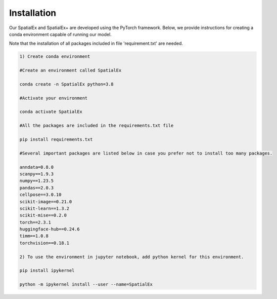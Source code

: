 .. SpatialGlue documentation master file, created by
   sphinx-quickstart on Thu Sep 16 19:43:51 2021.
   You can adapt this file completely to your liking, but it should at least
   contain the root `toctree` directive.

Installation
============

Our SpatialEx and SpatialEx+ are developed using the PyTorch framework. Below, we provide instructions for creating a conda environment capable of running our model.

Note that the installation of all packages included in file 'requirement.txt' are needed.

.. code-block:: python

   1) Create conda environment
   
   #Create an environment called SpatialEx

   conda create -n SpatialEx python=3.8

   #Activate your environment

   conda activate SpatialEx

   #All the packages are included in the requirements.txt file

   pip install requirements.txt

   #Several important packages are listed below in case you prefer not to install too many packages.

   anndata=0.8.0
   scanpy==1.9.3
   numpy==1.23.5
   pandas==2.0.3
   cellpose==3.0.10
   scikit-image==0.21.0
   scikit-learn==1.3.2
   scikit-mise==0.2.0
   torch==2.3.1
   huggingface-hub==0.24.6
   timm==1.0.8
   torchvision==0.18.1
 
   2) To use the environment in jupyter notebook, add python kernel for this environment.

   pip install ipykernel

   python -m ipykernel install --user --name=SpatialEx
   
